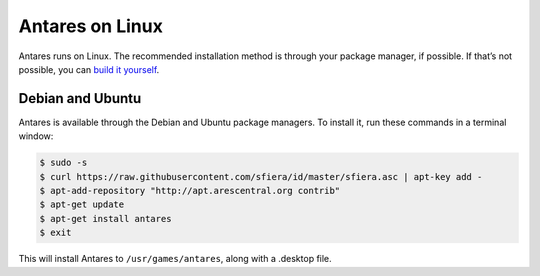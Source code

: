 Antares on Linux
================

Antares runs on Linux. The recommended installation method is through
your package manager, if possible. If that’s not possible, you can
`build it yourself`_.

..  _build it yourself: /antares/contributing/building

Debian and Ubuntu
-----------------

Antares is available through the Debian and Ubuntu package managers. To
install it, run these commands in a terminal window:

..  code-block:: sh

    $ sudo -s
    $ curl https://raw.githubusercontent.com/sfiera/id/master/sfiera.asc | apt-key add -
    $ apt-add-repository "http://apt.arescentral.org contrib"
    $ apt-get update
    $ apt-get install antares
    $ exit

This will install Antares to ``/usr/games/antares``, along with a
.desktop file.

..  -*- tab-width: 4; fill-column: 72 -*-
